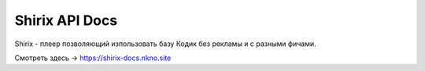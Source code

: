 Shirix API Docs
=======================================

Shirix - плеер позволяющий изпользовать базу Кодик без рекламы и с разными фичами.

Смотреть здесь -> https://shirix-docs.nkno.site
